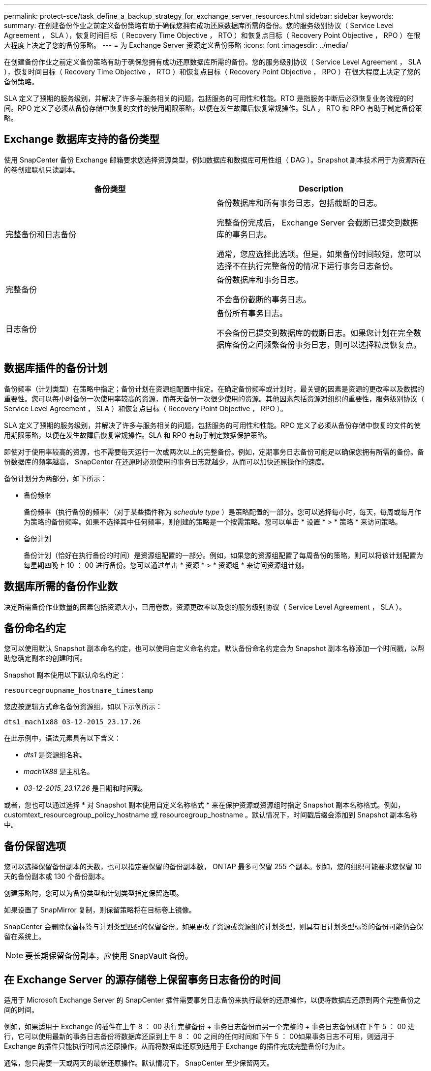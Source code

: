 ---
permalink: protect-sce/task_define_a_backup_strategy_for_exchange_server_resources.html 
sidebar: sidebar 
keywords:  
summary: 在创建备份作业之前定义备份策略有助于确保您拥有成功还原数据库所需的备份。您的服务级别协议（ Service Level Agreement ， SLA ），恢复时间目标（ Recovery Time Objective ， RTO ）和恢复点目标（ Recovery Point Objective ， RPO ）在很大程度上决定了您的备份策略。 
---
= 为 Exchange Server 资源定义备份策略
:icons: font
:imagesdir: ../media/


[role="lead"]
在创建备份作业之前定义备份策略有助于确保您拥有成功还原数据库所需的备份。您的服务级别协议（ Service Level Agreement ， SLA ），恢复时间目标（ Recovery Time Objective ， RTO ）和恢复点目标（ Recovery Point Objective ， RPO ）在很大程度上决定了您的备份策略。

SLA 定义了预期的服务级别，并解决了许多与服务相关的问题，包括服务的可用性和性能。RTO 是指服务中断后必须恢复业务流程的时间。RPO 定义了必须从备份存储中恢复的文件的使用期限策略，以便在发生故障后恢复常规操作。SLA ， RTO 和 RPO 有助于制定备份策略。



== Exchange 数据库支持的备份类型

使用 SnapCenter 备份 Exchange 邮箱要求您选择资源类型，例如数据库和数据库可用性组（ DAG ）。Snapshot 副本技术用于为资源所在的卷创建联机只读副本。

|===
| 备份类型 | Description 


 a| 
完整备份和日志备份
 a| 
备份数据库和所有事务日志，包括截断的日志。

完整备份完成后， Exchange Server 会截断已提交到数据库的事务日志。

通常，您应选择此选项。但是，如果备份时间较短，您可以选择不在执行完整备份的情况下运行事务日志备份。



 a| 
完整备份
 a| 
备份数据库和事务日志。

不会备份截断的事务日志。



 a| 
日志备份
 a| 
备份所有事务日志。

不会备份已提交到数据库的截断日志。如果您计划在完全数据库备份之间频繁备份事务日志，则可以选择粒度恢复点。

|===


== 数据库插件的备份计划

备份频率（计划类型）在策略中指定；备份计划在资源组配置中指定。在确定备份频率或计划时，最关键的因素是资源的更改率以及数据的重要性。您可以每小时备份一次使用率较高的资源，而每天备份一次很少使用的资源。其他因素包括资源对组织的重要性，服务级别协议（ Service Level Agreement ， SLA ）和恢复点目标（ Recovery Point Objective ， RPO ）。

SLA 定义了预期的服务级别，并解决了许多与服务相关的问题，包括服务的可用性和性能。RPO 定义了必须从备份存储中恢复的文件的使用期限策略，以便在发生故障后恢复常规操作。SLA 和 RPO 有助于制定数据保护策略。

即使对于使用率较高的资源，也不需要每天运行一次或两次以上的完整备份。例如，定期事务日志备份可能足以确保您拥有所需的备份。备份数据库的频率越高， SnapCenter 在还原时必须使用的事务日志就越少，从而可以加快还原操作的速度。

备份计划分为两部分，如下所示：

* 备份频率
+
备份频率（执行备份的频率）（对于某些插件称为 _schedule type_ ）是策略配置的一部分。您可以选择每小时，每天，每周或每月作为策略的备份频率。如果不选择其中任何频率，则创建的策略是一个按需策略。您可以单击 * 设置 * > * 策略 * 来访问策略。

* 备份计划
+
备份计划（恰好在执行备份的时间）是资源组配置的一部分。例如，如果您的资源组配置了每周备份的策略，则可以将该计划配置为每星期四晚上 10 ： 00 进行备份。您可以通过单击 * 资源 * > * 资源组 * 来访问资源组计划。





== 数据库所需的备份作业数

决定所需备份作业数量的因素包括资源大小，已用卷数，资源更改率以及您的服务级别协议（ Service Level Agreement ， SLA ）。



== 备份命名约定

您可以使用默认 Snapshot 副本命名约定，也可以使用自定义命名约定。默认备份命名约定会为 Snapshot 副本名称添加一个时间戳，以帮助您确定副本的创建时间。

Snapshot 副本使用以下默认命名约定：

`resourcegroupname_hostname_timestamp`

您应按逻辑方式命名备份资源组，如以下示例所示：

[listing]
----
dts1_mach1x88_03-12-2015_23.17.26
----
在此示例中，语法元素具有以下含义：

* _dts1_ 是资源组名称。
* _mach1X88_ 是主机名。
* _03-12-2015_23.17.26_ 是日期和时间戳。


或者，您也可以通过选择 * 对 Snapshot 副本使用自定义名称格式 * 来在保护资源或资源组时指定 Snapshot 副本名称格式。例如， customtext_resourcegroup_policy_hostname 或 resourcegroup_hostname 。默认情况下，时间戳后缀会添加到 Snapshot 副本名称中。



== 备份保留选项

您可以选择保留备份副本的天数，也可以指定要保留的备份副本数， ONTAP 最多可保留 255 个副本。例如，您的组织可能要求您保留 10 天的备份副本或 130 个备份副本。

创建策略时，您可以为备份类型和计划类型指定保留选项。

如果设置了 SnapMirror 复制，则保留策略将在目标卷上镜像。

SnapCenter 会删除保留标签与计划类型匹配的保留备份。如果更改了资源或资源组的计划类型，则具有旧计划类型标签的备份可能仍会保留在系统上。


NOTE: 要长期保留备份副本，应使用 SnapVault 备份。



== 在 Exchange Server 的源存储卷上保留事务日志备份的时间

适用于 Microsoft Exchange Server 的 SnapCenter 插件需要事务日志备份来执行最新的还原操作，以便将数据库还原到两个完整备份之间的时间。

例如，如果适用于 Exchange 的插件在上午 8 ： 00 执行完整备份 + 事务日志备份而另一个完整的 + 事务日志备份则在下午 5 ： 00 进行，它可以使用最新的事务日志备份将数据库还原到上午 8 ： 00 之间的任何时间和下午 5 ： 00如果事务日志不可用，则适用于 Exchange 的插件只能执行时间点还原操作，从而将数据库还原到适用于 Exchange 的插件完成完整备份时为止。

通常，您只需要一天或两天的最新还原操作。默认情况下， SnapCenter 至少保留两天。
